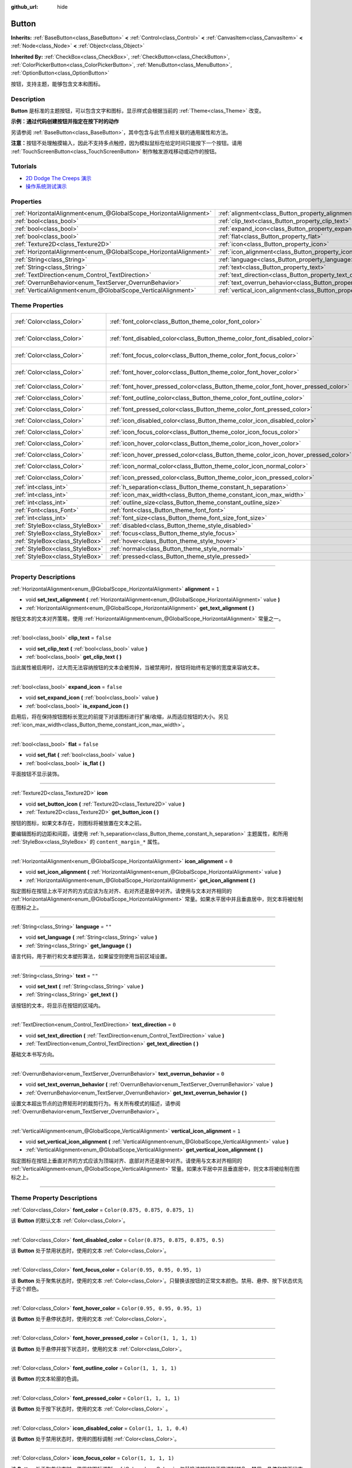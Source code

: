 :github_url: hide

.. DO NOT EDIT THIS FILE!!!
.. Generated automatically from Godot engine sources.
.. Generator: https://github.com/godotengine/godot/tree/master/doc/tools/make_rst.py.
.. XML source: https://github.com/godotengine/godot/tree/master/doc/classes/Button.xml.

.. _class_Button:

Button
======

**Inherits:** :ref:`BaseButton<class_BaseButton>` **<** :ref:`Control<class_Control>` **<** :ref:`CanvasItem<class_CanvasItem>` **<** :ref:`Node<class_Node>` **<** :ref:`Object<class_Object>`

**Inherited By:** :ref:`CheckBox<class_CheckBox>`, :ref:`CheckButton<class_CheckButton>`, :ref:`ColorPickerButton<class_ColorPickerButton>`, :ref:`MenuButton<class_MenuButton>`, :ref:`OptionButton<class_OptionButton>`

按钮，支持主题，能够包含文本和图标。

.. rst-class:: classref-introduction-group

Description
-----------

**Button** 是标准的主题按钮，可以包含文字和图标，显示样式会根据当前的 :ref:`Theme<class_Theme>` 改变。

\ **示例：通过代码创建按钮并指定在按下时的动作**\ 


.. tabs::

 .. code-tab:: gdscript

    func _ready():
        var button = Button.new()
        button.text = "Click me"
        button.pressed.connect(self._button_pressed)
        add_child(button)
    
    func _button_pressed():
        print("Hello world!")

 .. code-tab:: csharp

    public override void _Ready()
    {
        var button = new Button();
        button.Text = "Click me";
        button.Pressed += ButtonPressed;
        AddChild(button);
    }
    
    private void ButtonPressed()
    {
        GD.Print("Hello world!");
    }



另请参阅 :ref:`BaseButton<class_BaseButton>`\ ，其中包含与此节点相关联的通用属性和方法。

\ **注意：**\ 按钮不处理触摸输入，因此不支持多点触控，因为模拟鼠标在给定时间只能按下一个按钮。请用 :ref:`TouchScreenButton<class_TouchScreenButton>` 制作触发游戏移动或动作的按钮。

.. rst-class:: classref-introduction-group

Tutorials
---------

- `2D Dodge The Creeps 演示 <https://godotengine.org/asset-library/asset/515>`__

- `操作系统测试演示 <https://godotengine.org/asset-library/asset/677>`__

.. rst-class:: classref-reftable-group

Properties
----------

.. table::
   :widths: auto

   +-------------------------------------------------------------------+-------------------------------------------------------------------------------+-----------+
   | :ref:`HorizontalAlignment<enum_@GlobalScope_HorizontalAlignment>` | :ref:`alignment<class_Button_property_alignment>`                             | ``1``     |
   +-------------------------------------------------------------------+-------------------------------------------------------------------------------+-----------+
   | :ref:`bool<class_bool>`                                           | :ref:`clip_text<class_Button_property_clip_text>`                             | ``false`` |
   +-------------------------------------------------------------------+-------------------------------------------------------------------------------+-----------+
   | :ref:`bool<class_bool>`                                           | :ref:`expand_icon<class_Button_property_expand_icon>`                         | ``false`` |
   +-------------------------------------------------------------------+-------------------------------------------------------------------------------+-----------+
   | :ref:`bool<class_bool>`                                           | :ref:`flat<class_Button_property_flat>`                                       | ``false`` |
   +-------------------------------------------------------------------+-------------------------------------------------------------------------------+-----------+
   | :ref:`Texture2D<class_Texture2D>`                                 | :ref:`icon<class_Button_property_icon>`                                       |           |
   +-------------------------------------------------------------------+-------------------------------------------------------------------------------+-----------+
   | :ref:`HorizontalAlignment<enum_@GlobalScope_HorizontalAlignment>` | :ref:`icon_alignment<class_Button_property_icon_alignment>`                   | ``0``     |
   +-------------------------------------------------------------------+-------------------------------------------------------------------------------+-----------+
   | :ref:`String<class_String>`                                       | :ref:`language<class_Button_property_language>`                               | ``""``    |
   +-------------------------------------------------------------------+-------------------------------------------------------------------------------+-----------+
   | :ref:`String<class_String>`                                       | :ref:`text<class_Button_property_text>`                                       | ``""``    |
   +-------------------------------------------------------------------+-------------------------------------------------------------------------------+-----------+
   | :ref:`TextDirection<enum_Control_TextDirection>`                  | :ref:`text_direction<class_Button_property_text_direction>`                   | ``0``     |
   +-------------------------------------------------------------------+-------------------------------------------------------------------------------+-----------+
   | :ref:`OverrunBehavior<enum_TextServer_OverrunBehavior>`           | :ref:`text_overrun_behavior<class_Button_property_text_overrun_behavior>`     | ``0``     |
   +-------------------------------------------------------------------+-------------------------------------------------------------------------------+-----------+
   | :ref:`VerticalAlignment<enum_@GlobalScope_VerticalAlignment>`     | :ref:`vertical_icon_alignment<class_Button_property_vertical_icon_alignment>` | ``1``     |
   +-------------------------------------------------------------------+-------------------------------------------------------------------------------+-----------+

.. rst-class:: classref-reftable-group

Theme Properties
----------------

.. table::
   :widths: auto

   +---------------------------------+------------------------------------------------------------------------------------+-------------------------------------+
   | :ref:`Color<class_Color>`       | :ref:`font_color<class_Button_theme_color_font_color>`                             | ``Color(0.875, 0.875, 0.875, 1)``   |
   +---------------------------------+------------------------------------------------------------------------------------+-------------------------------------+
   | :ref:`Color<class_Color>`       | :ref:`font_disabled_color<class_Button_theme_color_font_disabled_color>`           | ``Color(0.875, 0.875, 0.875, 0.5)`` |
   +---------------------------------+------------------------------------------------------------------------------------+-------------------------------------+
   | :ref:`Color<class_Color>`       | :ref:`font_focus_color<class_Button_theme_color_font_focus_color>`                 | ``Color(0.95, 0.95, 0.95, 1)``      |
   +---------------------------------+------------------------------------------------------------------------------------+-------------------------------------+
   | :ref:`Color<class_Color>`       | :ref:`font_hover_color<class_Button_theme_color_font_hover_color>`                 | ``Color(0.95, 0.95, 0.95, 1)``      |
   +---------------------------------+------------------------------------------------------------------------------------+-------------------------------------+
   | :ref:`Color<class_Color>`       | :ref:`font_hover_pressed_color<class_Button_theme_color_font_hover_pressed_color>` | ``Color(1, 1, 1, 1)``               |
   +---------------------------------+------------------------------------------------------------------------------------+-------------------------------------+
   | :ref:`Color<class_Color>`       | :ref:`font_outline_color<class_Button_theme_color_font_outline_color>`             | ``Color(1, 1, 1, 1)``               |
   +---------------------------------+------------------------------------------------------------------------------------+-------------------------------------+
   | :ref:`Color<class_Color>`       | :ref:`font_pressed_color<class_Button_theme_color_font_pressed_color>`             | ``Color(1, 1, 1, 1)``               |
   +---------------------------------+------------------------------------------------------------------------------------+-------------------------------------+
   | :ref:`Color<class_Color>`       | :ref:`icon_disabled_color<class_Button_theme_color_icon_disabled_color>`           | ``Color(1, 1, 1, 0.4)``             |
   +---------------------------------+------------------------------------------------------------------------------------+-------------------------------------+
   | :ref:`Color<class_Color>`       | :ref:`icon_focus_color<class_Button_theme_color_icon_focus_color>`                 | ``Color(1, 1, 1, 1)``               |
   +---------------------------------+------------------------------------------------------------------------------------+-------------------------------------+
   | :ref:`Color<class_Color>`       | :ref:`icon_hover_color<class_Button_theme_color_icon_hover_color>`                 | ``Color(1, 1, 1, 1)``               |
   +---------------------------------+------------------------------------------------------------------------------------+-------------------------------------+
   | :ref:`Color<class_Color>`       | :ref:`icon_hover_pressed_color<class_Button_theme_color_icon_hover_pressed_color>` | ``Color(1, 1, 1, 1)``               |
   +---------------------------------+------------------------------------------------------------------------------------+-------------------------------------+
   | :ref:`Color<class_Color>`       | :ref:`icon_normal_color<class_Button_theme_color_icon_normal_color>`               | ``Color(1, 1, 1, 1)``               |
   +---------------------------------+------------------------------------------------------------------------------------+-------------------------------------+
   | :ref:`Color<class_Color>`       | :ref:`icon_pressed_color<class_Button_theme_color_icon_pressed_color>`             | ``Color(1, 1, 1, 1)``               |
   +---------------------------------+------------------------------------------------------------------------------------+-------------------------------------+
   | :ref:`int<class_int>`           | :ref:`h_separation<class_Button_theme_constant_h_separation>`                      | ``4``                               |
   +---------------------------------+------------------------------------------------------------------------------------+-------------------------------------+
   | :ref:`int<class_int>`           | :ref:`icon_max_width<class_Button_theme_constant_icon_max_width>`                  | ``0``                               |
   +---------------------------------+------------------------------------------------------------------------------------+-------------------------------------+
   | :ref:`int<class_int>`           | :ref:`outline_size<class_Button_theme_constant_outline_size>`                      | ``0``                               |
   +---------------------------------+------------------------------------------------------------------------------------+-------------------------------------+
   | :ref:`Font<class_Font>`         | :ref:`font<class_Button_theme_font_font>`                                          |                                     |
   +---------------------------------+------------------------------------------------------------------------------------+-------------------------------------+
   | :ref:`int<class_int>`           | :ref:`font_size<class_Button_theme_font_size_font_size>`                           |                                     |
   +---------------------------------+------------------------------------------------------------------------------------+-------------------------------------+
   | :ref:`StyleBox<class_StyleBox>` | :ref:`disabled<class_Button_theme_style_disabled>`                                 |                                     |
   +---------------------------------+------------------------------------------------------------------------------------+-------------------------------------+
   | :ref:`StyleBox<class_StyleBox>` | :ref:`focus<class_Button_theme_style_focus>`                                       |                                     |
   +---------------------------------+------------------------------------------------------------------------------------+-------------------------------------+
   | :ref:`StyleBox<class_StyleBox>` | :ref:`hover<class_Button_theme_style_hover>`                                       |                                     |
   +---------------------------------+------------------------------------------------------------------------------------+-------------------------------------+
   | :ref:`StyleBox<class_StyleBox>` | :ref:`normal<class_Button_theme_style_normal>`                                     |                                     |
   +---------------------------------+------------------------------------------------------------------------------------+-------------------------------------+
   | :ref:`StyleBox<class_StyleBox>` | :ref:`pressed<class_Button_theme_style_pressed>`                                   |                                     |
   +---------------------------------+------------------------------------------------------------------------------------+-------------------------------------+

.. rst-class:: classref-section-separator

----

.. rst-class:: classref-descriptions-group

Property Descriptions
---------------------

.. _class_Button_property_alignment:

.. rst-class:: classref-property

:ref:`HorizontalAlignment<enum_@GlobalScope_HorizontalAlignment>` **alignment** = ``1``

.. rst-class:: classref-property-setget

- void **set_text_alignment** **(** :ref:`HorizontalAlignment<enum_@GlobalScope_HorizontalAlignment>` value **)**
- :ref:`HorizontalAlignment<enum_@GlobalScope_HorizontalAlignment>` **get_text_alignment** **(** **)**

按钮文本的文本对齐策略，使用 :ref:`HorizontalAlignment<enum_@GlobalScope_HorizontalAlignment>` 常量之一。

.. rst-class:: classref-item-separator

----

.. _class_Button_property_clip_text:

.. rst-class:: classref-property

:ref:`bool<class_bool>` **clip_text** = ``false``

.. rst-class:: classref-property-setget

- void **set_clip_text** **(** :ref:`bool<class_bool>` value **)**
- :ref:`bool<class_bool>` **get_clip_text** **(** **)**

当此属性被启用时，过大而无法容纳按钮的文本会被剪掉，当被禁用时，按钮将始终有足够的宽度来容纳文本。

.. rst-class:: classref-item-separator

----

.. _class_Button_property_expand_icon:

.. rst-class:: classref-property

:ref:`bool<class_bool>` **expand_icon** = ``false``

.. rst-class:: classref-property-setget

- void **set_expand_icon** **(** :ref:`bool<class_bool>` value **)**
- :ref:`bool<class_bool>` **is_expand_icon** **(** **)**

启用后，将在保持按钮图标长宽比的前提下对该图标进行扩展/收缩，从而适应按钮的大小。另见 :ref:`icon_max_width<class_Button_theme_constant_icon_max_width>`\ 。

.. rst-class:: classref-item-separator

----

.. _class_Button_property_flat:

.. rst-class:: classref-property

:ref:`bool<class_bool>` **flat** = ``false``

.. rst-class:: classref-property-setget

- void **set_flat** **(** :ref:`bool<class_bool>` value **)**
- :ref:`bool<class_bool>` **is_flat** **(** **)**

平面按钮不显示装饰。

.. rst-class:: classref-item-separator

----

.. _class_Button_property_icon:

.. rst-class:: classref-property

:ref:`Texture2D<class_Texture2D>` **icon**

.. rst-class:: classref-property-setget

- void **set_button_icon** **(** :ref:`Texture2D<class_Texture2D>` value **)**
- :ref:`Texture2D<class_Texture2D>` **get_button_icon** **(** **)**

按钮的图标，如果文本存在，则图标将被放置在文本之前。

要编辑图标的边距和间距，请使用 :ref:`h_separation<class_Button_theme_constant_h_separation>` 主题属性，和所用 :ref:`StyleBox<class_StyleBox>` 的 ``content_margin_*`` 属性。

.. rst-class:: classref-item-separator

----

.. _class_Button_property_icon_alignment:

.. rst-class:: classref-property

:ref:`HorizontalAlignment<enum_@GlobalScope_HorizontalAlignment>` **icon_alignment** = ``0``

.. rst-class:: classref-property-setget

- void **set_icon_alignment** **(** :ref:`HorizontalAlignment<enum_@GlobalScope_HorizontalAlignment>` value **)**
- :ref:`HorizontalAlignment<enum_@GlobalScope_HorizontalAlignment>` **get_icon_alignment** **(** **)**

指定图标在按钮上水平对齐的方式应该为左对齐、右对齐还是居中对齐。请使用与文本对齐相同的 :ref:`HorizontalAlignment<enum_@GlobalScope_HorizontalAlignment>` 常量。如果水平居中并且垂直居中，则文本将被绘制在图标之上。

.. rst-class:: classref-item-separator

----

.. _class_Button_property_language:

.. rst-class:: classref-property

:ref:`String<class_String>` **language** = ``""``

.. rst-class:: classref-property-setget

- void **set_language** **(** :ref:`String<class_String>` value **)**
- :ref:`String<class_String>` **get_language** **(** **)**

语言代码，用于断行和文本塑形算法，如果留空则使用当前区域设置。

.. rst-class:: classref-item-separator

----

.. _class_Button_property_text:

.. rst-class:: classref-property

:ref:`String<class_String>` **text** = ``""``

.. rst-class:: classref-property-setget

- void **set_text** **(** :ref:`String<class_String>` value **)**
- :ref:`String<class_String>` **get_text** **(** **)**

该按钮的文本，将显示在按钮的区域内。

.. rst-class:: classref-item-separator

----

.. _class_Button_property_text_direction:

.. rst-class:: classref-property

:ref:`TextDirection<enum_Control_TextDirection>` **text_direction** = ``0``

.. rst-class:: classref-property-setget

- void **set_text_direction** **(** :ref:`TextDirection<enum_Control_TextDirection>` value **)**
- :ref:`TextDirection<enum_Control_TextDirection>` **get_text_direction** **(** **)**

基础文本书写方向。

.. rst-class:: classref-item-separator

----

.. _class_Button_property_text_overrun_behavior:

.. rst-class:: classref-property

:ref:`OverrunBehavior<enum_TextServer_OverrunBehavior>` **text_overrun_behavior** = ``0``

.. rst-class:: classref-property-setget

- void **set_text_overrun_behavior** **(** :ref:`OverrunBehavior<enum_TextServer_OverrunBehavior>` value **)**
- :ref:`OverrunBehavior<enum_TextServer_OverrunBehavior>` **get_text_overrun_behavior** **(** **)**

设置文本超出节点的边界矩形时的裁剪行为。有关所有模式的描述，请参阅 :ref:`OverrunBehavior<enum_TextServer_OverrunBehavior>`\ 。

.. rst-class:: classref-item-separator

----

.. _class_Button_property_vertical_icon_alignment:

.. rst-class:: classref-property

:ref:`VerticalAlignment<enum_@GlobalScope_VerticalAlignment>` **vertical_icon_alignment** = ``1``

.. rst-class:: classref-property-setget

- void **set_vertical_icon_alignment** **(** :ref:`VerticalAlignment<enum_@GlobalScope_VerticalAlignment>` value **)**
- :ref:`VerticalAlignment<enum_@GlobalScope_VerticalAlignment>` **get_vertical_icon_alignment** **(** **)**

指定图标在按钮上垂直对齐的方式应该为顶端对齐、底部对齐还是居中对齐。请使用与文本对齐相同的 :ref:`VerticalAlignment<enum_@GlobalScope_VerticalAlignment>` 常量。如果水平居中并且垂直居中，则文本将被绘制在图标之上。

.. rst-class:: classref-section-separator

----

.. rst-class:: classref-descriptions-group

Theme Property Descriptions
---------------------------

.. _class_Button_theme_color_font_color:

.. rst-class:: classref-themeproperty

:ref:`Color<class_Color>` **font_color** = ``Color(0.875, 0.875, 0.875, 1)``

该 **Button** 的默认文本 :ref:`Color<class_Color>`\ 。

.. rst-class:: classref-item-separator

----

.. _class_Button_theme_color_font_disabled_color:

.. rst-class:: classref-themeproperty

:ref:`Color<class_Color>` **font_disabled_color** = ``Color(0.875, 0.875, 0.875, 0.5)``

该 **Button** 处于禁用状态时，使用的文本 :ref:`Color<class_Color>`\ 。

.. rst-class:: classref-item-separator

----

.. _class_Button_theme_color_font_focus_color:

.. rst-class:: classref-themeproperty

:ref:`Color<class_Color>` **font_focus_color** = ``Color(0.95, 0.95, 0.95, 1)``

该 **Button** 处于聚焦状态时，使用的文本 :ref:`Color<class_Color>`\ 。只替换该按钮的正常文本颜色。禁用、悬停、按下状态优先于这个颜色。

.. rst-class:: classref-item-separator

----

.. _class_Button_theme_color_font_hover_color:

.. rst-class:: classref-themeproperty

:ref:`Color<class_Color>` **font_hover_color** = ``Color(0.95, 0.95, 0.95, 1)``

该 **Button** 处于悬停状态时，使用的文本 :ref:`Color<class_Color>`\ 。

.. rst-class:: classref-item-separator

----

.. _class_Button_theme_color_font_hover_pressed_color:

.. rst-class:: classref-themeproperty

:ref:`Color<class_Color>` **font_hover_pressed_color** = ``Color(1, 1, 1, 1)``

该 **Button** 处于悬停并按下状态时，使用的文本 :ref:`Color<class_Color>`\ 。

.. rst-class:: classref-item-separator

----

.. _class_Button_theme_color_font_outline_color:

.. rst-class:: classref-themeproperty

:ref:`Color<class_Color>` **font_outline_color** = ``Color(1, 1, 1, 1)``

该 **Button** 的文本轮廓的色调。

.. rst-class:: classref-item-separator

----

.. _class_Button_theme_color_font_pressed_color:

.. rst-class:: classref-themeproperty

:ref:`Color<class_Color>` **font_pressed_color** = ``Color(1, 1, 1, 1)``

该 **Button** 处于按下状态时，使用的文本 :ref:`Color<class_Color>` 。

.. rst-class:: classref-item-separator

----

.. _class_Button_theme_color_icon_disabled_color:

.. rst-class:: classref-themeproperty

:ref:`Color<class_Color>` **icon_disabled_color** = ``Color(1, 1, 1, 0.4)``

该 **Button** 处于禁用状态时，使用的图标调制 :ref:`Color<class_Color>`\ 。

.. rst-class:: classref-item-separator

----

.. _class_Button_theme_color_icon_focus_color:

.. rst-class:: classref-themeproperty

:ref:`Color<class_Color>` **icon_focus_color** = ``Color(1, 1, 1, 1)``

该 **Button** 处于聚焦状态时，使用的图标调制 :ref:`Color<class_Color>`\ 。仅替换该按钮的正常调制颜色。禁用、悬停和按下状态优先于这个颜色。

.. rst-class:: classref-item-separator

----

.. _class_Button_theme_color_icon_hover_color:

.. rst-class:: classref-themeproperty

:ref:`Color<class_Color>` **icon_hover_color** = ``Color(1, 1, 1, 1)``

该 **Button** 处于悬停状态时，使用的图标调制\ :ref:`Color<class_Color>`\ 。

.. rst-class:: classref-item-separator

----

.. _class_Button_theme_color_icon_hover_pressed_color:

.. rst-class:: classref-themeproperty

:ref:`Color<class_Color>` **icon_hover_pressed_color** = ``Color(1, 1, 1, 1)``

该 **Button** 处于悬停并按下按下状态时，使用的图标调制 :ref:`Color<class_Color>`\ 。

.. rst-class:: classref-item-separator

----

.. _class_Button_theme_color_icon_normal_color:

.. rst-class:: classref-themeproperty

:ref:`Color<class_Color>` **icon_normal_color** = ``Color(1, 1, 1, 1)``

该 **Button** 的默认图标调制 :ref:`Color<class_Color>`\ 。

.. rst-class:: classref-item-separator

----

.. _class_Button_theme_color_icon_pressed_color:

.. rst-class:: classref-themeproperty

:ref:`Color<class_Color>` **icon_pressed_color** = ``Color(1, 1, 1, 1)``

该 **Button** 处于按下状态时，使用的图标调制 :ref:`Color<class_Color>`\ 。

.. rst-class:: classref-item-separator

----

.. _class_Button_theme_constant_h_separation:

.. rst-class:: classref-themeproperty

:ref:`int<class_int>` **h_separation** = ``4``

**Button** 的图标和文本之间的水平间距。使用时会将负值当作 ``0``\ 。

.. rst-class:: classref-item-separator

----

.. _class_Button_theme_constant_icon_max_width:

.. rst-class:: classref-themeproperty

:ref:`int<class_int>` **icon_max_width** = ``0``

**Button** 图标的最大允许宽度。如果 :ref:`expand_icon<class_Button_property_expand_icon>` 为 ``true``\ ，则该限制适用于图标的默认大小或扩展大小。高度将根据图标的比例进行调整。

.. rst-class:: classref-item-separator

----

.. _class_Button_theme_constant_outline_size:

.. rst-class:: classref-themeproperty

:ref:`int<class_int>` **outline_size** = ``0``

文字轮廓的大小。

\ **注意：**\ 如果使用启用了 :ref:`FontFile.multichannel_signed_distance_field<class_FontFile_property_multichannel_signed_distance_field>` 的字体，其 :ref:`FontFile.msdf_pixel_range<class_FontFile_property_msdf_pixel_range>` 必须至少设置为 :ref:`outline_size<class_Button_theme_constant_outline_size>` 的\ *两倍*\ ，轮廓渲染才能看起来正确。否则，轮廓可能会比预期的更早被切断。

.. rst-class:: classref-item-separator

----

.. _class_Button_theme_font_font:

.. rst-class:: classref-themeproperty

:ref:`Font<class_Font>` **font**

该 **Button** 文本的 :ref:`Font<class_Font>`\ 。

.. rst-class:: classref-item-separator

----

.. _class_Button_theme_font_size_font_size:

.. rst-class:: classref-themeproperty

:ref:`int<class_int>` **font_size**

该 **Button** 文本的字体大小。

.. rst-class:: classref-item-separator

----

.. _class_Button_theme_style_disabled:

.. rst-class:: classref-themeproperty

:ref:`StyleBox<class_StyleBox>` **disabled**

该 **Button** 处于禁用状态时使用的 :ref:`StyleBox<class_StyleBox>`\ 。

.. rst-class:: classref-item-separator

----

.. _class_Button_theme_style_focus:

.. rst-class:: classref-themeproperty

:ref:`StyleBox<class_StyleBox>` **focus**

该 **Button** 处于聚焦状态时使用的 :ref:`StyleBox<class_StyleBox>`\ 。\ ``focus`` :ref:`StyleBox<class_StyleBox>` 显示在基础 :ref:`StyleBox<class_StyleBox>` *之上*\ ，所以应该使用部分透明的 :ref:`StyleBox<class_StyleBox>`\ ，确保基础 :ref:`StyleBox<class_StyleBox>` 仍然可见。代表轮廓或下划线的 :ref:`StyleBox<class_StyleBox>` 可以很好地实现这个目的。要禁用聚焦的视觉效果，请指定 :ref:`StyleBoxEmpty<class_StyleBoxEmpty>` 资源。请注意，禁用聚焦的视觉效果会影响使用键盘/手柄进行导航的可用性，所以出于可访问性的原因，不建议这样做。

.. rst-class:: classref-item-separator

----

.. _class_Button_theme_style_hover:

.. rst-class:: classref-themeproperty

:ref:`StyleBox<class_StyleBox>` **hover**

该 **Button** 处于悬停状态时使用的 :ref:`StyleBox<class_StyleBox>`\ 。

.. rst-class:: classref-item-separator

----

.. _class_Button_theme_style_normal:

.. rst-class:: classref-themeproperty

:ref:`StyleBox<class_StyleBox>` **normal**

该 **Button** 的默认 :ref:`StyleBox<class_StyleBox>`\ 。

.. rst-class:: classref-item-separator

----

.. _class_Button_theme_style_pressed:

.. rst-class:: classref-themeproperty

:ref:`StyleBox<class_StyleBox>` **pressed**

该 **Button** 处于按下状态时使用的 :ref:`StyleBox<class_StyleBox>`\ 。

.. |virtual| replace:: :abbr:`virtual (This method should typically be overridden by the user to have any effect.)`
.. |const| replace:: :abbr:`const (This method has no side effects. It doesn't modify any of the instance's member variables.)`
.. |vararg| replace:: :abbr:`vararg (This method accepts any number of arguments after the ones described here.)`
.. |constructor| replace:: :abbr:`constructor (This method is used to construct a type.)`
.. |static| replace:: :abbr:`static (This method doesn't need an instance to be called, so it can be called directly using the class name.)`
.. |operator| replace:: :abbr:`operator (This method describes a valid operator to use with this type as left-hand operand.)`
.. |bitfield| replace:: :abbr:`BitField (This value is an integer composed as a bitmask of the following flags.)`
